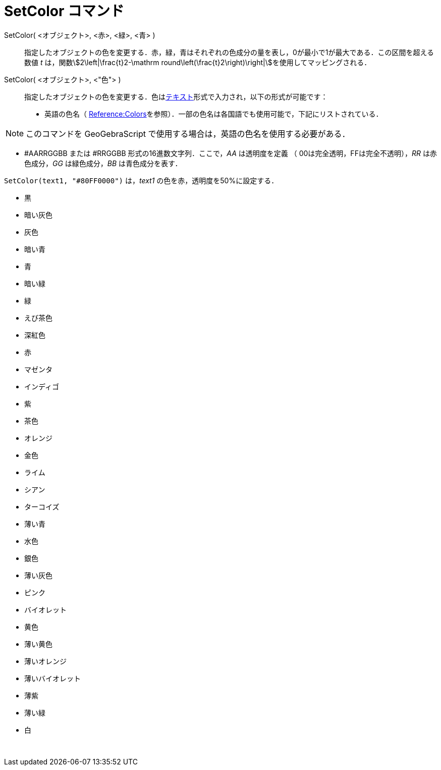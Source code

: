 = SetColor コマンド
ifdef::env-github[:imagesdir: /ja/modules/ROOT/assets/images]

SetColor( <オブジェクト>, <赤>, <緑>, <青> )::
  指定したオブジェクトの色を変更する．赤，緑，青はそれぞれの色成分の量を表し，0が最小で1が最大である．この区間を超える数値
  _t_ は，関数stem:[2\left|\frac{t}2-\mathrm round\left(\frac{t}2\right)\right|]を使用してマッピングされる．

SetColor( <オブジェクト>, <"色"> )::
  指定したオブジェクトの色を変更する．色はxref:/テキスト.adoc[テキスト]形式で入力され，以下の形式が可能です：
  * 英語の色名（
  https://wiki.geogebra.org/en/Reference:Colors[Reference:Colors]を参照）．一部の色名は各国語でも使用可能で，下記にリストされている．

[NOTE]
====

このコマンドを GeoGebraScript で使用する場合は，英語の色名を使用する必要がある．

====

* #AARRGGBB または #RRGGBB 形式の16進数文字列．ここで，_AA_ は透明度を定義 （ 00は完全透明，FFは完全不透明），_RR_
は赤色成分，_GG_ は緑色成分，_BB_ は青色成分を表す．

[EXAMPLE]
====

`++SetColor(text1, "#80FF0000")++` は，_text1_ の色を赤，透明度を50%に設定する．

====

* 黒
* 暗い灰色
* 灰色
* 暗い青
* 青
* 暗い緑
* 緑
* えび茶色
* 深紅色
* 赤
* マゼンタ
* インディゴ
* 紫
* 茶色
* オレンジ
* 金色

* ライム
* シアン
* ターコイズ
* 薄い青
* 水色
* 銀色
* 薄い灰色
* ピンク
* バイオレット
* 黄色
* 薄い黄色
* 薄いオレンジ
* 薄いバイオレット
* 薄紫
* 薄い緑
* 白

 

